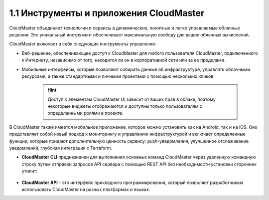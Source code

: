 1.1	Инструменты и приложения CloudMaster
----------------------------------------

CloudMaster объединяет технологии и сервисы в динамические, понятные и легко управляемые облачные решения. Это уникальный инструмент обеспечивает максимальную свободу для ваших облачных вычислений.

CloudMaster включает в себя следующие инструменты управления:

* Веб-решение, обеспечивающее доступ к CloudMaster для любого пользователя CloudMaster, подключенного к Интернету, независимо от того, находится ли он в корпоративной сети или за ее пределами.
* Мобильные интерфейсы, которые позволяют собирать данные об инфраструктуре, управлять облачными ресурсами, а также стандартными и личными проектами с помощью нескольких кликов:

   .. figure:: 1.ui.png
       :scale: 100 %
       :alt: Рисунок 1 - Веб- и мобильная версии UI
    

   .. HINT:: Доступ к элементам CloudMaster UI зависит от ваших прав в облаке, поэтому некоторые виджеты отображаются и доступны только пользователям с определенными ролями в проекте.

В CloudMaster также имеется мобильное приложение, которое можно установить как на Android, так и на iOS. Оно представляет собой новый подход к мониторингу и управлению инфраструктурой и включает определенные функции, которые придают дополнительную ценность сервису: push-уведомления, улучшенное отслеживание уведомлений, глубокая интеграция с Terraform.

* **CloudMaster CLI** предназначен для выполнения основных команд CloudMaster через удаленную командную строку путем отправки запросов API сервера с помощью REST API без необходимости установки сторонних утилит:

   .. figure:: 2.cli.png
       :scale: 100 %
       :alt: *Рисунок 2 - Интерфейс командной строки CloudMaster*

* **CloudMaster API** - это интерфейс прикладного программирования, который позволяет разработчикам использовать CloudMaster на разных платформах и языках.
